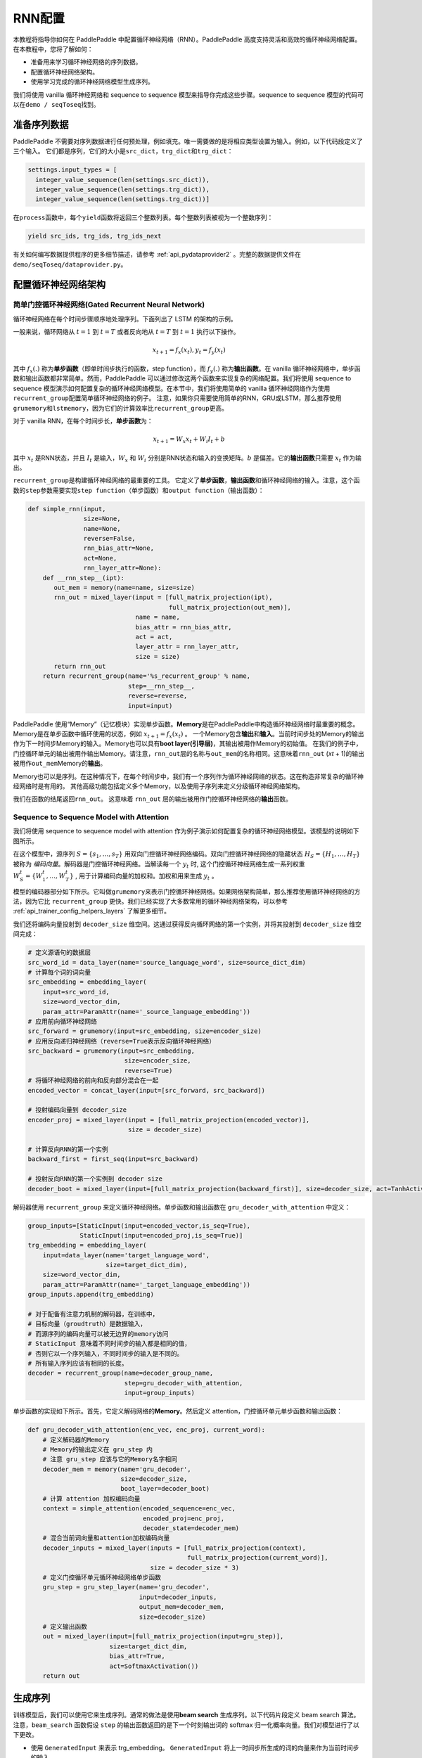 RNN配置
========

本教程将指导你如何在 PaddlePaddle
中配置循环神经网络（RNN）。PaddlePaddle
高度支持灵活和高效的循环神经网络配置。 在本教程中，您将了解如何：

-  准备用来学习循环神经网络的序列数据。
-  配置循环神经网络架构。
-  使用学习完成的循环神经网络模型生成序列。

我们将使用 vanilla 循环神经网络和 sequence to sequence
模型来指导你完成这些步骤。sequence to sequence
模型的代码可以在\ ``demo / seqToseq``\ 找到。

准备序列数据
------------

PaddlePaddle
不需要对序列数据进行任何预处理，例如填充。唯一需要做的是将相应类型设置为输入。例如，以下代码段定义了三个输入。
它们都是序列，它们的大小是\ ``src_dict``\ ，\ ``trg_dict``\ 和\ ``trg_dict``\ ：

.. code:: python

    settings.input_types = [
      integer_value_sequence(len(settings.src_dict)),
      integer_value_sequence(len(settings.trg_dict)),
      integer_value_sequence(len(settings.trg_dict))]

在\ ``process``\ 函数中，每个\ ``yield``\ 函数将返回三个整数列表。每个整数列表被视为一个整数序列：

.. code:: python

    yield src_ids, trg_ids, trg_ids_next

有关如何编写数据提供程序的更多细节描述，请参考 :ref:`api_pydataprovider2` 。完整的数据提供文件在
``demo/seqToseq/dataprovider.py``\ 。

配置循环神经网络架构
--------------------

简单门控循环神经网络(Gated Recurrent Neural Network)
~~~~~~~~~~~~~~~~~~~~~~~~~~~~~~~~~~~~~~~~~~~~~~~~~~~~

循环神经网络在每个时间步骤顺序地处理序列。下面列出了 LSTM 的架构的示例。

.. image:: ../../../tutorials/sentiment_analysis/bi_lstm.jpg
      :align: center

一般来说，循环网络从 :math:`t=1` 到 :math:`t=T` 或者反向地从 :math:`t=T` 到 :math:`t=1` 执行以下操作。

.. math::

    x_{t+1} = f_x(x_t), y_t = f_y(x_t)

其中 :math:`f_x(.)` 称为\ **单步函数**\ （即单时间步执行的函数，step
function），而 :math:`f_y(.)` 称为\ **输出函数**\ 。在 vanilla
循环神经网络中，单步函数和输出函数都非常简单。然而，PaddlePaddle
可以通过修改这两个函数来实现复杂的网络配置。我们将使用 sequence to
sequence
模型演示如何配置复杂的循环神经网络模型。在本节中，我们将使用简单的
vanilla
循环神经网络作为使用\ ``recurrent_group``\ 配置简单循环神经网络的例子。
注意，如果你只需要使用简单的RNN，GRU或LSTM，那么推荐使用\ ``grumemory``\ 和\ ``lstmemory``\ ，因为它们的计算效率比\ ``recurrent_group``\ 更高。

对于 vanilla RNN，在每个时间步长，\ **单步函数**\ 为：

.. math::

    x_{t+1} = W_x x_t + W_i I_t + b

其中 :math:`x_t` 是RNN状态，并且 :math:`I_t` 是输入，:math:`W_x` 和
:math:`W_i` 分别是RNN状态和输入的变换矩阵。:math:`b` 是偏差。它的\ **输出函数**\ 只需要 :math:`x_t` 作为输出。

``recurrent_group``\ 是构建循环神经网络的最重要的工具。
它定义了\ **单步函数**\ ，\ **输出函数**\ 和循环神经网络的输入。注意，这个函数的\ ``step``\ 参数需要实现\ ``step function``\ （单步函数）和\ ``output function``\ （输出函数）：

.. code:: python

    def simple_rnn(input,
                   size=None,
                   name=None,
                   reverse=False,
                   rnn_bias_attr=None,
                   act=None,
                   rnn_layer_attr=None):
        def __rnn_step__(ipt):
           out_mem = memory(name=name, size=size)
           rnn_out = mixed_layer(input = [full_matrix_projection(ipt),
                                          full_matrix_projection(out_mem)],
                                 name = name,
                                 bias_attr = rnn_bias_attr,
                                 act = act,
                                 layer_attr = rnn_layer_attr,
                                 size = size)
           return rnn_out
        return recurrent_group(name='%s_recurrent_group' % name,
                               step=__rnn_step__,
                               reverse=reverse,
                               input=input)

PaddlePaddle
使用“Memory”（记忆模块）实现单步函数。\ **Memory**\ 是在PaddlePaddle中构造循环神经网络时最重要的概念。
Memory是在单步函数中循环使用的状态，例如 :math:`x_{t+1} = f_x(x_t)` 。
一个Memory包含\ **输出**\ 和\ **输入**\ 。当前时间步处的Memory的输出作为下一时间步Memory的输入。Memory也可以具有\ **boot
layer(引导层)**\ ，其输出被用作Memory的初始值。
在我们的例子中，门控循环单元的输出被用作输出Memory。请注意，\ ``rnn_out``\ 层的名称与\ ``out_mem``\ 的名称相同。这意味着\ ``rnn_out``
(*x*\ \ *t* + 1)的输出被用作\ ``out_mem``\ Memory的\ **输出**\ 。

Memory也可以是序列。在这种情况下，在每个时间步中，我们有一个序列作为循环神经网络的状态。这在构造非常复杂的循环神经网络时是有用的。
其他高级功能包括定义多个Memory，以及使用子序列来定义分级循环神经网络架构。

我们在函数的结尾返回\ ``rnn_out``\ 。 这意味着 ``rnn_out``
层的输出被用作门控循环神经网络的\ **输出**\ 函数。

Sequence to Sequence Model with Attention
~~~~~~~~~~~~~~~~~~~~~~~~~~~~~~~~~~~~~~~~~

我们将使用 sequence to sequence model with attention
作为例子演示如何配置复杂的循环神经网络模型。该模型的说明如下图所示。

.. image:: ../../../tutorials/text_generation/encoder-decoder-attention-model.png
      :align: center

在这个模型中，源序列 :math:`S = \{s_1, \dots, s_T\}` 
用双向门控循环神经网络编码。双向门控循环神经网络的隐藏状态
:math:`H_S = \{H_1, \dots, H_T\}` 被称为
*编码向量*\ 。解码器是门控循环神经网络。当解读每一个 :math:`y_t` 时,
这个门控循环神经网络生成一系列权重  :math:`W_S^t = \{W_1^t, \dots, W_T^t\}` ,
用于计算编码向量的加权和。加权和用来生成 :math:`y_t` 。

模型的编码器部分如下所示。它叫做\ ``grumemory``\ 来表示门控循环神经网络。如果网络架构简单，那么推荐使用循环神经网络的方法，因为它比
``recurrent_group``
更快。我们已经实现了大多数常用的循环神经网络架构，可以参考 :ref:`api_trainer_config_helpers_layers` 了解更多细节。

我们还将编码向量投射到 ``decoder_size``
维空间。这通过获得反向循环网络的第一个实例，并将其投射到
``decoder_size`` 维空间完成：

.. code:: python

    # 定义源语句的数据层
    src_word_id = data_layer(name='source_language_word', size=source_dict_dim)
    # 计算每个词的词向量
    src_embedding = embedding_layer(
        input=src_word_id,
        size=word_vector_dim,
        param_attr=ParamAttr(name='_source_language_embedding'))
    # 应用前向循环神经网络
    src_forward = grumemory(input=src_embedding, size=encoder_size)
    # 应用反向递归神经网络（reverse=True表示反向循环神经网络）
    src_backward = grumemory(input=src_embedding,
                              size=encoder_size,
                              reverse=True)
    # 将循环神经网络的前向和反向部分混合在一起
    encoded_vector = concat_layer(input=[src_forward, src_backward])

    # 投射编码向量到 decoder_size
    encoder_proj = mixed_layer(input = [full_matrix_projection(encoded_vector)],
                               size = decoder_size)

    # 计算反向RNN的第一个实例
    backward_first = first_seq(input=src_backward)

    # 投射反向RNN的第一个实例到 decoder size
    decoder_boot = mixed_layer(input=[full_matrix_projection(backward_first)], size=decoder_size, act=TanhActivation())

解码器使用 ``recurrent_group`` 来定义循环神经网络。单步函数和输出函数在
``gru_decoder_with_attention`` 中定义：

.. code:: python

    group_inputs=[StaticInput(input=encoded_vector,is_seq=True),
                  StaticInput(input=encoded_proj,is_seq=True)]
    trg_embedding = embedding_layer(
        input=data_layer(name='target_language_word',
                         size=target_dict_dim),
        size=word_vector_dim,
        param_attr=ParamAttr(name='_target_language_embedding'))
    group_inputs.append(trg_embedding)

    # 对于配备有注意力机制的解码器，在训练中，
    # 目标向量（groudtruth）是数据输入，
    # 而源序列的编码向量可以被无边界的memory访问
    # StaticInput 意味着不同时间步的输入都是相同的值，
    # 否则它以一个序列输入，不同时间步的输入是不同的。
    # 所有输入序列应该有相同的长度。
    decoder = recurrent_group(name=decoder_group_name,
                              step=gru_decoder_with_attention,
                              input=group_inputs)

单步函数的实现如下所示。首先，它定义解码网络的\ **Memory**\ 。然后定义
attention，门控循环单元单步函数和输出函数：

.. code:: python

    def gru_decoder_with_attention(enc_vec, enc_proj, current_word):
        # 定义解码器的Memory
        # Memory的输出定义在 gru_step 内
        # 注意 gru_step 应该与它的Memory名字相同
        decoder_mem = memory(name='gru_decoder',
                             size=decoder_size,
                             boot_layer=decoder_boot)
        # 计算 attention 加权编码向量
        context = simple_attention(encoded_sequence=enc_vec,
                                   encoded_proj=enc_proj,
                                   decoder_state=decoder_mem)
        # 混合当前词向量和attention加权编码向量
        decoder_inputs = mixed_layer(inputs = [full_matrix_projection(context),
                                               full_matrix_projection(current_word)],
                                     size = decoder_size * 3)
        # 定义门控循环单元循环神经网络单步函数
        gru_step = gru_step_layer(name='gru_decoder',
                                  input=decoder_inputs,
                                  output_mem=decoder_mem,
                                  size=decoder_size)
        # 定义输出函数
        out = mixed_layer(input=[full_matrix_projection(input=gru_step)],
                          size=target_dict_dim,
                          bias_attr=True,
                          act=SoftmaxActivation())
        return out

生成序列
--------

训练模型后，我们可以使用它来生成序列。通常的做法是使用\ **beam search**
生成序列。以下代码片段定义 beam search 算法。注意，\ ``beam_search``
函数假设 ``step`` 的输出函数返回的是下一个时刻输出词的 softmax
归一化概率向量。我们对模型进行了以下更改。

-  使用 ``GeneratedInput`` 来表示 trg\_embedding。 ``GeneratedInput``
   将上一时间步所生成的词的向量来作为当前时间步的输入。
-  使用 ``beam_search`` 函数。这个函数需要设置：

   -  ``bos_id``: 开始标记。每个句子都以开始标记开头。
   -  ``eos_id``: 结束标记。每个句子都以结束标记结尾。
   -  ``beam_size``: beam search 算法中的beam大小。
   -  ``max_length``: 生成序列的最大长度。

-  使用 ``seqtext_printer_evaluator``
   根据索引矩阵和字典打印文本。这个函数需要设置：

   -  ``id_input``: 数据的整数ID，用于标识生成的文件中的相应输出。
   -  ``dict_file``: 用于将词ID转换为词的字典文件。
   -  ``result_file``: 生成结果文件的路径。

代码如下：

.. code:: python

    group_inputs=[StaticInput(input=encoded_vector,is_seq=True),
                  StaticInput(input=encoded_proj,is_seq=True)]
    # 在生成时，解码器基于编码源序列和最后生成的目标词预测下一目标词。
    # 编码源序列（编码器输出）必须由只读Memory的 StaticInput 指定。
    # 这里， GeneratedInputs 自动获取上一个生成的词，并在最开始初始化为起始词，如 <s>。
    trg_embedding = GeneratedInput(
        size=target_dict_dim,
        embedding_name='_target_language_embedding',
        embedding_size=word_vector_dim)
    group_inputs.append(trg_embedding)
    beam_gen = beam_search(name=decoder_group_name,
                           step=gru_decoder_with_attention,
                           input=group_inputs,
                           bos_id=0, # Beginnning token.
                           eos_id=1, # End of sentence token.
                           beam_size=beam_size,
                           max_length=max_length)

    seqtext_printer_evaluator(input=beam_gen,
                              id_input=data_layer(name="sent_id", size=1),
                              dict_file=trg_dict_path,
                              result_file=gen_trans_file)
    outputs(beam_gen)

注意，这种生成技术只用于类似解码器的生成过程。如果你正在处理序列标记任务，请参阅 :ref:`semantic_role_labeling` 了解更多详细信息。

完整的配置文件在\ ``demo/seqToseq/seqToseq_net.py``\ 。
